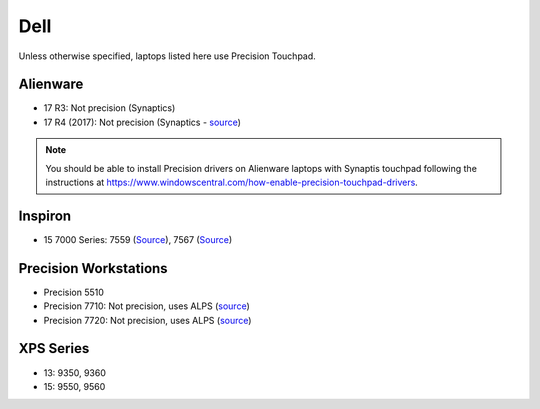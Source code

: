 Dell
====

Unless otherwise specified, laptops listed here use Precision Touchpad.

Alienware
---------

- 17 R3: Not precision (Synaptics)
- 17 R4 (2017): Not precision (Synaptics - `source <https://youtu.be/fURkRSbO20k?t=4m>`_)

.. note:: You should be able to install Precision drivers on Alienware laptops
          with Synaptis touchpad following the instructions at
          https://www.windowscentral.com/how-enable-precision-touchpad-drivers.
          

Inspiron
--------

- 15 7000 Series: 7559 (`Source
  <http://en.community.dell.com/support-forums/laptop/f/3518/t/19996020>`_),
  7567 (`Source <https://youtu.be/ZQFn1Z-x9DQ?t=3m14s>`_)

Precision Workstations
----------------------

- Precision 5510
- Precision 7710: Not precision, uses ALPS (`source <http://forum.notebookreview.com/threads/hands-on-dell-precision-7710.785166/page-84>`_)
- Precision 7720: Not precision, uses ALPS (`source <http://forum.notebookreview.com/threads/precision-7720-what-does-narrow-border-mean.807088/page-2>`_)

XPS Series
----------

- 13: 9350, 9360

- 15: 9550, 9560
  
